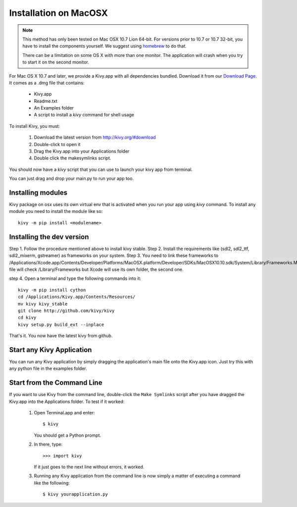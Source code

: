 .. _installation_macosx:

Installation on MacOSX
======================

.. note::

    This method has only been tested on Mac OSX 10.7 Lion 64-bit.
    For versions prior to 10.7 or 10.7 32-bit, you have to install the
    components yourself. We suggest using
    `homebrew <http://mxcl.github.com/homebrew/>`_ to do that.

    There can be a limitation on some OS X with more than one monitor.
    The application will crash when you try to start it on the second monitor.

For Mac OS X 10.7 and later, we provide a Kivy.app with all dependencies
bundled. Download it from our `Download Page <http://kivy.org/#download>`_.
It comes as a .dmg 
file that contains:

    * Kivy.app
    * Readme.txt
    * An Examples folder
    * A script to install a `kivy` command for shell usage

To install Kivy, you must:

    1. Download the latest version from http://kivy.org/#download
    2. Double-click to open it
    3. Drag the Kivy.app into your Applications folder
    4. Double click the makesymlinks script.

You should now have a `kivy` script that you can use to launch your kivy app from terminal.

You can just drag and drop your main.py to run your app too.

Installing modules
-------------------

Kivy package on osx uses its own virtual env that is activated when you run your app using `kivy` command.
To install any module you need to install the module like so::

    kivy -m pip install <modulename>

Installing the dev version
--------------------------

Step 1. Follow the procedure mentioned above to install kivy stable.
Step 2. Install the requirements like (sdl2, sdl2_ttf, sdl2_mixerm, gstreamer) as frameworks on your system.
Step 3. You need to link these frameworks to /Applications/Xcode.app/Contents/Developer/Platforms/MacOSX.platform/Developer/SDKs/MacOSX10.10.sdk/System/Library/Frameworks.Make file will check /Library/Frameworks but Xcode will use its own folder, the second one.

step 4. Open a terminal and type the following commands into it::

    kivy -m pip install cython
    cd /Applications/Kivy.app/Contents/Resources/
    mv kivy kivy_stable
    git clone http://github.com/kivy/kivy
    cd kivy
    kivy setup.py build_ext --inplace

That's it. You now have the latest kivy from github.

Start any Kivy Application
----------------------------

You can run any Kivy application by simply dragging the application's main file
onto the Kivy.app icon. Just try this with any python file in the examples folder.

.. _macosx-run-app:

Start from the Command Line
---------------------------

If you want to use Kivy from the command line, double-click the ``Make Symlinks`` script
after you have dragged the Kivy.app into the Applications folder. To test if it worked:

    #. Open Terminal.app and enter::
    
           $ kivy
        
       You should get a Python prompt.
        
    #. In there, type::

           >>> import kivy
           
       If it just goes to the next line without errors, it worked.
       
    #. Running any Kivy application from the command line is now simply a matter
       of executing a command like the following::
       
           $ kivy yourapplication.py
